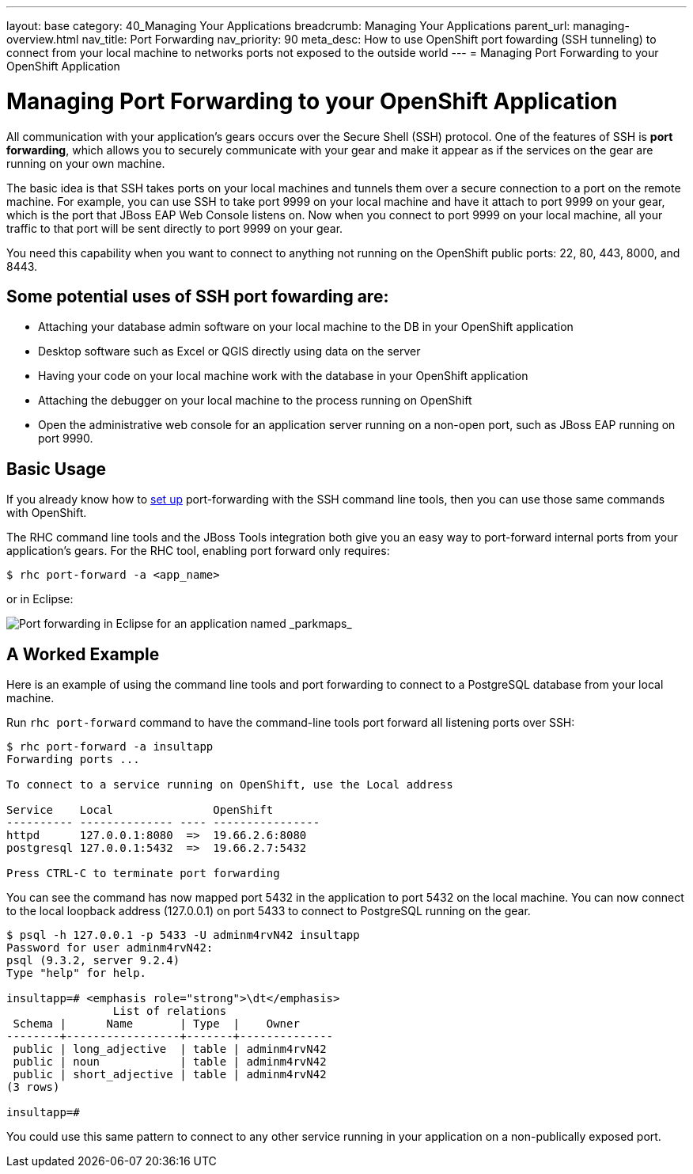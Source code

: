 ---
layout: base
category: 40_Managing Your Applications
breadcrumb: Managing Your Applications
parent_url: managing-overview.html
nav_title: Port Forwarding
nav_priority: 90
meta_desc: How to use OpenShift port fowarding (SSH tunneling) to connect from your local machine to networks ports not exposed to the outside world
---
= Managing Port Forwarding to your OpenShift Application

[[top]]
[float]
= Managing Port Forwarding to your OpenShift Application
[.lead]
All communication with your application's gears occurs over the Secure Shell (SSH) protocol. One of the features of SSH is *port forwarding*, which allows you to securely communicate with your gear and make it appear as if the services on the gear are running on your own machine.

The basic idea is that SSH takes ports on your local machines and tunnels them over a secure connection to a port on the remote machine. For example, you can use SSH to take port 9999 on your local machine and have it attach to port 9999 on your gear, which is the port that JBoss EAP Web Console listens on. Now when you connect to port 9999 on your local machine, all your traffic to that port will be sent directly to port 9999 on your gear.

You need this capability when you want to connect to anything not running on the OpenShift public ports: 22, 80, 443, 8000, and 8443.

== Some potential uses of SSH port fowarding are:
* Attaching your database admin software on your local machine to the DB in your OpenShift application
* Desktop software such as Excel or QGIS directly using data on the server
* Having your code on your local machine work with the database in your OpenShift application
* Attaching the debugger on your local machine to the process running on OpenShift
* Open the administrative web console for an application server running on a non-open port, such as JBoss EAP running on port 9990.

== Basic Usage
If you already know how to link:http://www.revsys.com/writings/quicktips/ssh-tunnel.html[set up] port-forwarding with the SSH command line tools, then you can use those same commands with OpenShift.

The RHC command line tools and the JBoss Tools integration both give you an easy way to port-forward internal ports from your application's gears. For the RHC tool, enabling port forward only requires:

[source]
----
$ rhc port-forward -a <app_name>
----

or in Eclipse:

image::eclipse/port-forward.jpg[Port forwarding in Eclipse for an application named _parkmaps_]

== A Worked Example
Here is an example of using the command line tools and port forwarding to connect to a PostgreSQL database from your local machine.

Run `rhc port-forward` command to have the command-line tools port forward all listening ports over SSH:

[source]
----
$ rhc port-forward -a insultapp
Forwarding ports ...

To connect to a service running on OpenShift, use the Local address

Service    Local               OpenShift
---------- -------------- ---- ----------------
httpd      127.0.0.1:8080  =>  19.66.2.6:8080
postgresql 127.0.0.1:5432  =>  19.66.2.7:5432

Press CTRL-C to terminate port forwarding
----

You can see the command has now mapped port 5432 in the application to port 5432 on the local machine. You can now connect to the local loopback address (127.0.0.1) on port 5433 to connect to PostgreSQL running on the gear.

[source]
----
$ psql -h 127.0.0.1 -p 5433 -U adminm4rvN42 insultapp
Password for user adminm4rvN42:
psql (9.3.2, server 9.2.4)
Type "help" for help.

insultapp=# <emphasis role="strong">\dt</emphasis>
                List of relations
 Schema |      Name       | Type  |    Owner
--------+-----------------+-------+--------------
 public | long_adjective  | table | adminm4rvN42
 public | noun            | table | adminm4rvN42
 public | short_adjective | table | adminm4rvN42
(3 rows)

insultapp=#
----

You could use this same pattern to connect to any other service running in your application on a non-publically exposed port.
